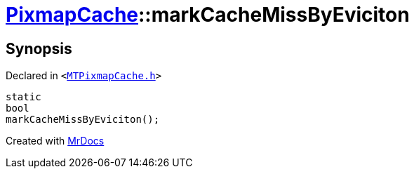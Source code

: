 [#PixmapCache-markCacheMissByEviciton]
= xref:PixmapCache.adoc[PixmapCache]::markCacheMissByEviciton
:relfileprefix: ../
:mrdocs:


== Synopsis

Declared in `&lt;https://github.com/PrismLauncher/PrismLauncher/blob/develop/launcher/MTPixmapCache.h#L66[MTPixmapCache&period;h]&gt;`

[source,cpp,subs="verbatim,replacements,macros,-callouts"]
----
static
bool
markCacheMissByEviciton();
----



[.small]#Created with https://www.mrdocs.com[MrDocs]#
